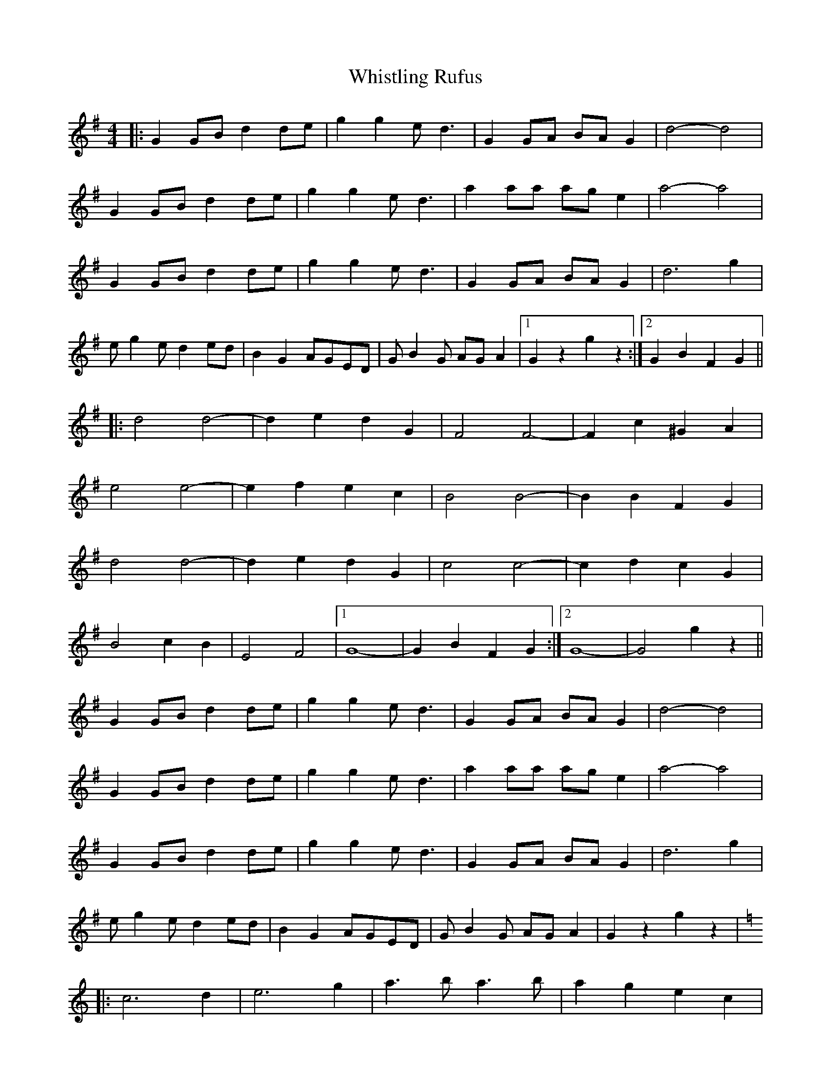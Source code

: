 X: 42729
T: Whistling Rufus
R: barndance
M: 4/4
K: Gmajor
|:G2 GB d2 de|g2 g2 e d3|G2GA BAG2|d4-d4|
G2 GB d2 de|g2 g2 e d3|a2 aa ag e2|a4-a4|
G2GB d2de|g2g2 ed3|G2GA BAG2|d6 g2|
e g2 e d2 ed|B2 G2 AGED|G B2 G AG A2|1 G2 z2 g2 z2:|2 G2 B2 F2 G2||
|:d4 d4-|d2 e2 d2 G2|F4 F4-|F2 c2 ^G2 A2|
e4 e4-|e2 f2 e2 c2|B4 B4-|B2 B2 F2 G2|
d4 d4-|d2 e2 d2 G2|c4 c4-|c2 d2 c2 G2|
B4 c2 B2|E4 F4|1 G8-|G2 B2 F2 G2:|2 G8-|G4 g2 z2||
G2 GB d2 de|g2 g2 e d3|G2 GA BA G2|d4-d4|
G2 GB d2 de|g2 g2 e d3|a2 aa ag e2|a4-a4|
G2 GB d2 de|g2 g2 e d3|G2 GA BA G2|d6 g2|
e g2 e d2 ed|B2 G2 AGED|G B2 G AG A2|G2 z2 g2 z2|
K:C
|:c6 d2|e6 g2|a3 b a3 b|a2 g2 e2 c2|
d3 e d3 e|d2 A2 B2 c2|d3 e d3 e|d2 B2 A2 G2|
c6 d2|e6 g2|a3 b a3 b|a2 g2 e2 c2|
d3 e d3 e|d2 A2 B2 c2|1 d4-d4|c4 G4:|2 d4-d4|c2 e2 B2 c2||
|:g4 g4-|g2 a2 g2 c2|B4 B4-|B2 f2 ^c2 d2|
a4 a4-|a2 b2 a2 f2|e4 e4-|e2 e2 B2 c2|
g4 g4-|g2 a2 g2 c2|f4 f4-|f2 g2 f2 c2|
e4 f2 e2|A4 B4|1 c4-c4-c2 e2 B2 c2:|2 c4-c4-|c4 c'2 z2||

